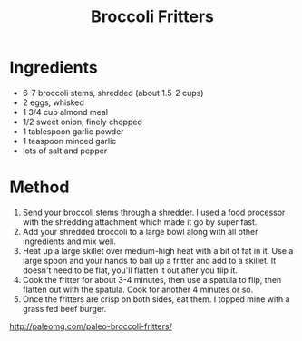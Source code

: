 #+TITLE: Broccoli Fritters
#+ROAM_TAGS: @starter @recipe @side

* Ingredients

- 6-7 broccoli stems, shredded (about 1.5-2 cups)
- 2 eggs, whisked
- 1 3/4 cup almond meal
- 1/2 sweet onion, finely chopped
- 1 tablespoon garlic powder
- 1 teaspoon minced garlic
- lots of salt and pepper

* Method

1. Send your broccoli stems through a shredder. I used a food processor with the shredding attachment which made it go by super fast.
2. Add your shredded broccoli to a large bowl along with all other ingredients and mix well.
3. Heat up a large skillet over medium-high heat with a bit of fat in it. Use a large spoon and your hands to ball up a fritter and add to a skillet. It doesn't need to be flat, you'll flatten it out after you flip it.
4. Cook the fritter for about 3-4 minutes, then use a spatula to flip, then flatten out with the spatula. Cook for another 4 minutes or so.
5. Once the fritters are crisp on both sides, eat them. I topped mine with a grass fed beef burger.

[[http://paleomg.com/paleo-broccoli-fritters/]]
